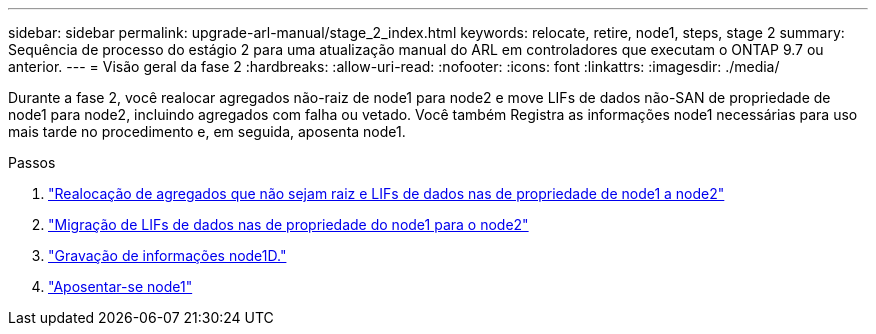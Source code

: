 ---
sidebar: sidebar 
permalink: upgrade-arl-manual/stage_2_index.html 
keywords: relocate, retire, node1, steps,  stage 2 
summary: Sequência de processo do estágio 2 para uma atualização manual do ARL em controladores que executam o ONTAP 9.7 ou anterior. 
---
= Visão geral da fase 2
:hardbreaks:
:allow-uri-read: 
:nofooter: 
:icons: font
:linkattrs: 
:imagesdir: ./media/


[role="lead"]
Durante a fase 2, você realocar agregados não-raiz de node1 para node2 e move LIFs de dados não-SAN de propriedade de node1 para node2, incluindo agregados com falha ou vetado. Você também Registra as informações node1 necessárias para uso mais tarde no procedimento e, em seguida, aposenta node1.

.Passos
. link:relocate_non_root_aggr_node1_node2.html["Realocação de agregados que não sejam raiz e LIFs de dados nas de propriedade de node1 a node2"]
. link:move_nas_lifs_node1_node2.html["Migração de LIFs de dados nas de propriedade do node1 para o node2"]
. link:record_node1_information.html["Gravação de informações node1D."]
. link:retire_node1.html["Aposentar-se node1"]


